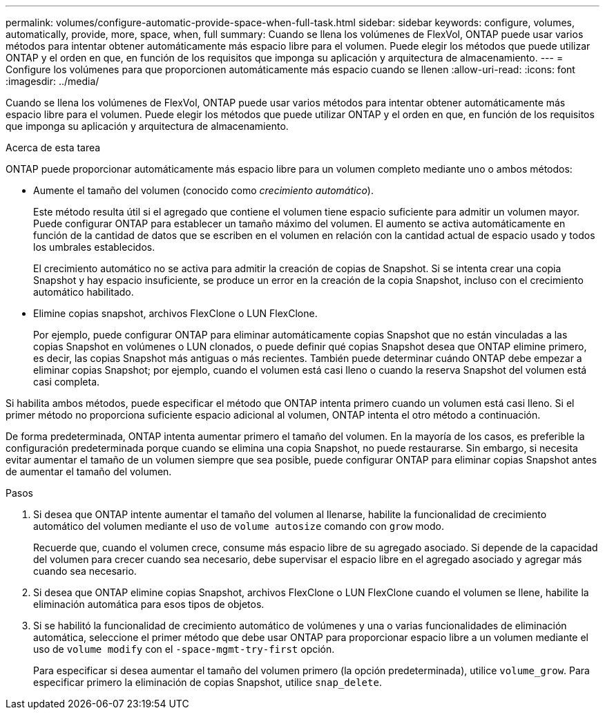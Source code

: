 ---
permalink: volumes/configure-automatic-provide-space-when-full-task.html 
sidebar: sidebar 
keywords: configure, volumes, automatically, provide, more, space, when, full 
summary: Cuando se llena los volúmenes de FlexVol, ONTAP puede usar varios métodos para intentar obtener automáticamente más espacio libre para el volumen. Puede elegir los métodos que puede utilizar ONTAP y el orden en que, en función de los requisitos que imponga su aplicación y arquitectura de almacenamiento. 
---
= Configure los volúmenes para que proporcionen automáticamente más espacio cuando se llenen
:allow-uri-read: 
:icons: font
:imagesdir: ../media/


[role="lead"]
Cuando se llena los volúmenes de FlexVol, ONTAP puede usar varios métodos para intentar obtener automáticamente más espacio libre para el volumen. Puede elegir los métodos que puede utilizar ONTAP y el orden en que, en función de los requisitos que imponga su aplicación y arquitectura de almacenamiento.

.Acerca de esta tarea
ONTAP puede proporcionar automáticamente más espacio libre para un volumen completo mediante uno o ambos métodos:

* Aumente el tamaño del volumen (conocido como _crecimiento automático_).
+
Este método resulta útil si el agregado que contiene el volumen tiene espacio suficiente para admitir un volumen mayor. Puede configurar ONTAP para establecer un tamaño máximo del volumen. El aumento se activa automáticamente en función de la cantidad de datos que se escriben en el volumen en relación con la cantidad actual de espacio usado y todos los umbrales establecidos.

+
El crecimiento automático no se activa para admitir la creación de copias de Snapshot. Si se intenta crear una copia Snapshot y hay espacio insuficiente, se produce un error en la creación de la copia Snapshot, incluso con el crecimiento automático habilitado.

* Elimine copias snapshot, archivos FlexClone o LUN FlexClone.
+
Por ejemplo, puede configurar ONTAP para eliminar automáticamente copias Snapshot que no están vinculadas a las copias Snapshot en volúmenes o LUN clonados, o puede definir qué copias Snapshot desea que ONTAP elimine primero, es decir, las copias Snapshot más antiguas o más recientes. También puede determinar cuándo ONTAP debe empezar a eliminar copias Snapshot; por ejemplo, cuando el volumen está casi lleno o cuando la reserva Snapshot del volumen está casi completa.



Si habilita ambos métodos, puede especificar el método que ONTAP intenta primero cuando un volumen está casi lleno. Si el primer método no proporciona suficiente espacio adicional al volumen, ONTAP intenta el otro método a continuación.

De forma predeterminada, ONTAP intenta aumentar primero el tamaño del volumen. En la mayoría de los casos, es preferible la configuración predeterminada porque cuando se elimina una copia Snapshot, no puede restaurarse. Sin embargo, si necesita evitar aumentar el tamaño de un volumen siempre que sea posible, puede configurar ONTAP para eliminar copias Snapshot antes de aumentar el tamaño del volumen.

.Pasos
. Si desea que ONTAP intente aumentar el tamaño del volumen al llenarse, habilite la funcionalidad de crecimiento automático del volumen mediante el uso de `volume autosize` comando con `grow` modo.
+
Recuerde que, cuando el volumen crece, consume más espacio libre de su agregado asociado. Si depende de la capacidad del volumen para crecer cuando sea necesario, debe supervisar el espacio libre en el agregado asociado y agregar más cuando sea necesario.

. Si desea que ONTAP elimine copias Snapshot, archivos FlexClone o LUN FlexClone cuando el volumen se llene, habilite la eliminación automática para esos tipos de objetos.
. Si se habilitó la funcionalidad de crecimiento automático de volúmenes y una o varias funcionalidades de eliminación automática, seleccione el primer método que debe usar ONTAP para proporcionar espacio libre a un volumen mediante el uso de `volume modify` con el `-space-mgmt-try-first` opción.
+
Para especificar si desea aumentar el tamaño del volumen primero (la opción predeterminada), utilice `volume_grow`. Para especificar primero la eliminación de copias Snapshot, utilice `snap_delete`.


